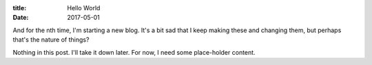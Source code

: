 :title: Hello World
:date: 2017-05-01

And for the nth time, I'm starting a new blog. It's a bit sad that I keep
making these and changing them, but perhaps that's the nature of things?

.. PELICAN_END_SUMMARY

Nothing in this post. I'll take it down later. For now, I need some
place-holder content.

